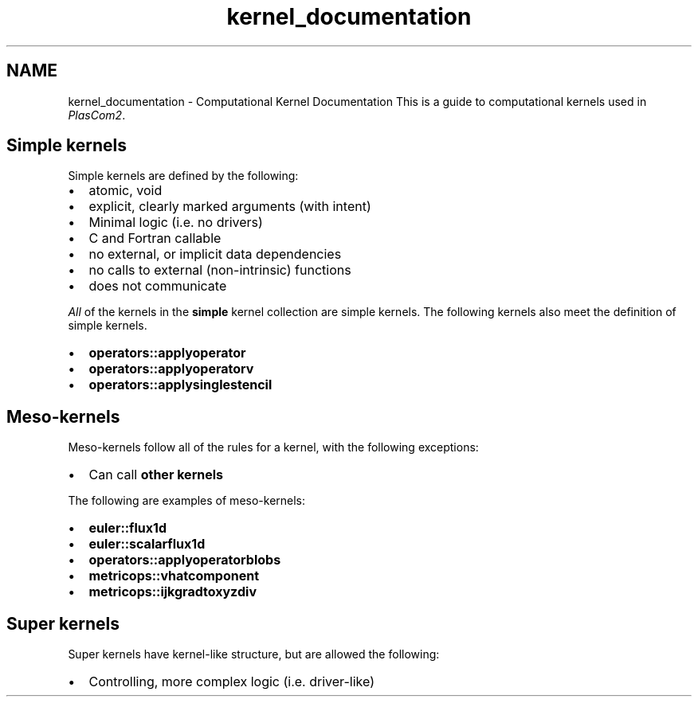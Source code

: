 .TH "kernel_documentation" 3 "Fri Apr 10 2020" "Version 1.0" "JustKernels" \" -*- nroff -*-
.ad l
.nh
.SH NAME
kernel_documentation \- Computational Kernel Documentation 
This is a guide to computational kernels used in \fIPlasCom2\fP\&.
.PP
.PP
.SH "Simple kernels"
.PP
Simple kernels are defined by the following:
.PP
.IP "\(bu" 2
atomic, void
.IP "\(bu" 2
explicit, clearly marked arguments (with intent)
.IP "\(bu" 2
Minimal logic (i\&.e\&. no drivers)
.IP "\(bu" 2
C and Fortran callable
.IP "\(bu" 2
no external, or implicit data dependencies
.IP "\(bu" 2
no calls to external (non-intrinsic) functions
.IP "\(bu" 2
does not communicate
.PP
.PP
\fIAll\fP of the kernels in the \fBsimple\fP kernel collection are simple kernels\&. The following kernels also meet the definition of simple kernels\&.
.PP
.IP "\(bu" 2
\fBoperators::applyoperator\fP
.IP "\(bu" 2
\fBoperators::applyoperatorv\fP
.IP "\(bu" 2
\fBoperators::applysinglestencil\fP
.PP
.SH "Meso-kernels"
.PP
Meso-kernels follow all of the rules for a kernel, with the following exceptions:
.PP
.IP "\(bu" 2
Can call \fBother kernels\fP
.PP
.PP
The following are examples of meso-kernels:
.PP
.IP "\(bu" 2
\fBeuler::flux1d\fP
.IP "\(bu" 2
\fBeuler::scalarflux1d\fP
.IP "\(bu" 2
\fBoperators::applyoperatorblobs\fP
.IP "\(bu" 2
\fBmetricops::vhatcomponent\fP
.IP "\(bu" 2
\fBmetricops::ijkgradtoxyzdiv\fP
.PP
.SH "Super kernels"
.PP
Super kernels have kernel-like structure, but are allowed the following:
.PP
.IP "\(bu" 2
Controlling, more complex logic (i\&.e\&. driver-like) 
.PP


